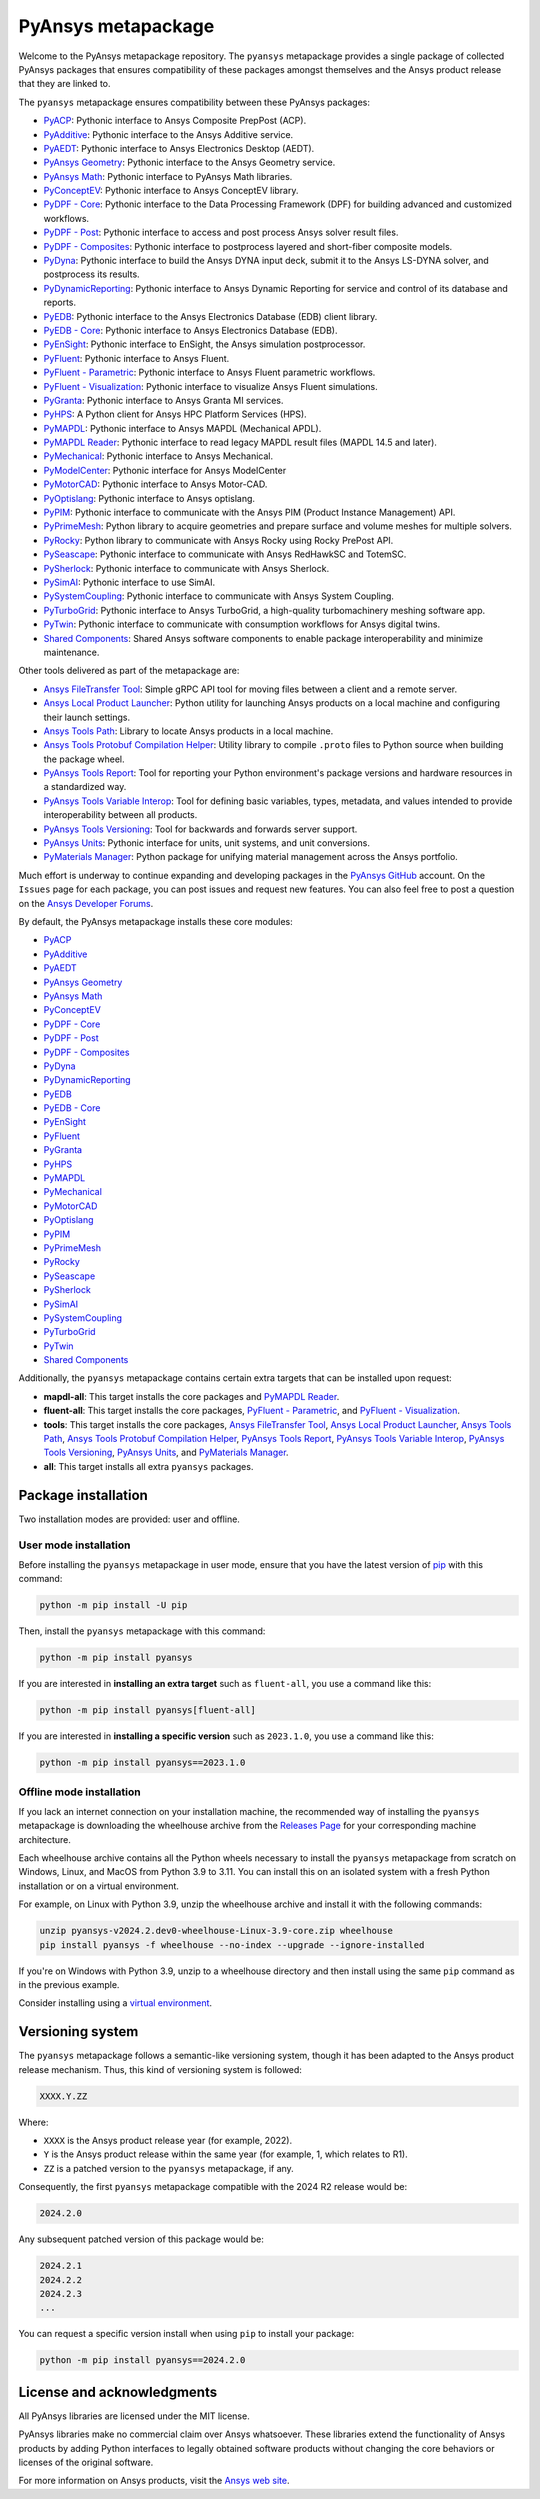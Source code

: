PyAnsys metapackage
===================
|pyansys| |python| |pypi| |downloads| |GH-CI| |MIT| |black| |pre-commit|

.. |pyansys| image:: https://img.shields.io/badge/Py-Ansys-ffc107.svg?logo=data:image/png;base64,iVBORw0KGgoAAAANSUhEUgAAABAAAAAQCAIAAACQkWg2AAABDklEQVQ4jWNgoDfg5mD8vE7q/3bpVyskbW0sMRUwofHD7Dh5OBkZGBgW7/3W2tZpa2tLQEOyOzeEsfumlK2tbVpaGj4N6jIs1lpsDAwMJ278sveMY2BgCA0NFRISwqkhyQ1q/Nyd3zg4OBgYGNjZ2ePi4rB5loGBhZnhxTLJ/9ulv26Q4uVk1NXV/f///////69du4Zdg78lx//t0v+3S88rFISInD59GqIH2esIJ8G9O2/XVwhjzpw5EAam1xkkBJn/bJX+v1365hxxuCAfH9+3b9/+////48cPuNehNsS7cDEzMTAwMMzb+Q2u4dOnT2vWrMHu9ZtzxP9vl/69RVpCkBlZ3N7enoDXBwEAAA+YYitOilMVAAAAAElFTkSuQmCC
   :target: https://docs.pyansys.com/
   :alt: PyAnsys

.. |python| image:: https://img.shields.io/pypi/pyversions/pyansys?logo=pypi
   :target: https://pypi.org/project/pyansys/
   :alt: Python

.. |pypi| image:: https://img.shields.io/pypi/v/pyansys.svg?logo=python&logoColor=white
   :target: https://pypi.org/project/pyansys/
   :alt: PyPI

.. |downloads| image:: https://img.shields.io/pypi/dm/pyansys.svg
   :target: https://pypi.org/project/pyansys/
   :alt: PyPI Downloads

.. |GH-CI| image:: https://github.com/ansys/pyansys/actions/workflows/ci-build.yml/badge.svg
   :target: https://github.com/ansys/pyansys/actions/workflows/ci-build.yml
   :alt: GH-CI

.. |MIT| image:: https://img.shields.io/badge/License-MIT-yellow.svg
   :target: https://opensource.org/licenses/MIT
   :alt: MIT

.. |black| image:: https://img.shields.io/badge/code%20style-black-000000.svg?style=flat
   :target: https://github.com/psf/black
   :alt: Black

.. |pre-commit| image:: https://results.pre-commit.ci/badge/github/pyansys/pyansys/main.svg
   :target: https://results.pre-commit.ci/latest/github/pyansys/pyansys/main
   :alt: pre-commit.ci status

Welcome to the PyAnsys metapackage repository. The ``pyansys`` metapackage
provides a single package of collected PyAnsys packages that ensures compatibility
of these packages amongst themselves and the Ansys product release that they are linked to.

.. image:: https://raw.githubusercontent.com/ansys/pyansys/main/doc/source/_static/pyansys_dark.png
   :target: https://docs.pyansys.com
   :alt: PyAnsys

The ``pyansys`` metapackage ensures compatibility between these PyAnsys packages:

- `PyACP <https://acp.docs.pyansys.com/>`_: Pythonic interface to Ansys Composite PrepPost (ACP).
- `PyAdditive <https://additive.docs.pyansys.com/>`_: Pythonic interface to the Ansys Additive service.
- `PyAEDT <https://aedt.docs.pyansys.com/>`_: Pythonic interface to Ansys Electronics Desktop (AEDT).
- `PyAnsys Geometry <https://geometry.docs.pyansys.com/>`_: Pythonic interface to the Ansys Geometry service.
- `PyAnsys Math <https://math.docs.pyansys.com/>`_: Pythonic interface to PyAnsys Math libraries.
- `PyConceptEV <https://conceptev.core.docs.pyansys.com/>`_: Pythonic interface to Ansys ConceptEV library.
- `PyDPF - Core <https://dpf.docs.pyansys.com/>`_: Pythonic interface to the Data Processing Framework (DPF) for building advanced and customized workflows.
- `PyDPF - Post <https://post.docs.pyansys.com/>`_: Pythonic interface to access and post process Ansys solver result files.
- `PyDPF - Composites <https://composites.dpf.docs.pyansys.com/>`_: Pythonic interface to postprocess layered and short-fiber composite models.
- `PyDyna <https://dyna.docs.pyansys.com/>`_: Pythonic interface to build the Ansys DYNA input deck, submit it to the Ansys LS-DYNA solver, and postprocess its results.
- `PyDynamicReporting <https://dynamicreporting.docs.pyansys.com/>`_: Pythonic interface to Ansys Dynamic Reporting for service and control of its database and reports.
- `PyEDB <https://edb.docs.pyansys.com/>`_: Pythonic interface to the Ansys Electronics Database (EDB) client library.
- `PyEDB - Core <https://edb.core.docs.pyansys.com/>`_: Pythonic interface to Ansys Electronics Database (EDB).
- `PyEnSight <https://ensight.docs.pyansys.com/>`_: Pythonic interface to EnSight, the Ansys simulation postprocessor.
- `PyFluent <https://fluent.docs.pyansys.com/>`_: Pythonic interface to Ansys Fluent.
- `PyFluent - Parametric <https://parametric.fluent.docs.pyansys.com/>`_: Pythonic interface to Ansys Fluent parametric workflows.
- `PyFluent - Visualization <https://visualization.fluent.docs.pyansys.com/>`_: Pythonic interface to visualize Ansys Fluent simulations.
- `PyGranta <https://grantami.docs.pyansys.com/>`_: Pythonic interface to Ansys Granta MI services.
- `PyHPS <https://hps.docs.pyansys.com/version/dev/>`_: A Python client for Ansys HPC Platform Services (HPS).
- `PyMAPDL <https://mapdl.docs.pyansys.com/>`_: Pythonic interface to Ansys MAPDL (Mechanical APDL).
- `PyMAPDL Reader <https://reader.docs.pyansys.com/>`_: Pythonic interface to read legacy MAPDL result files (MAPDL 14.5 and later).
- `PyMechanical <https://mechanical.docs.pyansys.com/>`_: Pythonic interface to Ansys Mechanical.
- `PyModelCenter <https://modelcenter.docs.pyansys.com/version/stable/>`_: Pythonic interface for Ansys ModelCenter
- `PyMotorCAD <https://motorcad.docs.pyansys.com/>`_: Pythonic interface to Ansys Motor-CAD.
- `PyOptislang <https://optislang.docs.pyansys.com/>`_: Pythonic interface to Ansys optislang.
- `PyPIM <https://pypim.docs.pyansys.com/>`_: Pythonic interface to communicate with the Ansys PIM (Product Instance Management) API.
- `PyPrimeMesh <https://prime.docs.pyansys.com/>`_: Python library to acquire geometries and prepare surface and volume meshes for multiple solvers.
- `PyRocky <https://rocky.docs.pyansys.com/>`_: Python library to communicate with Ansys Rocky using Rocky PrePost API.
- `PySeascape <https://seascape.docs.pyansys.com/>`_: Pythonic interface to communicate with Ansys RedHawkSC and TotemSC.
- `PySherlock <https://sherlock.docs.pyansys.com/>`_: Pythonic interface to communicate with Ansys Sherlock.
- `PySimAI <https://simai.docs.pyansys.com/>`_: Pythonic interface to use SimAI.
- `PySystemCoupling <https://systemcoupling.docs.pyansys.com/>`_: Pythonic interface to communicate with Ansys System Coupling.
- `PyTurboGrid <https://turbogrid.docs.pyansys.com/>`_: Pythonic interface to Ansys TurboGrid, a high-quality turbomachinery meshing software app.
- `PyTwin <https://twin.docs.pyansys.com/>`_: Pythonic interface to communicate with consumption workflows for Ansys digital twins.
- `Shared Components <https://shared.docs.pyansys.com/>`_: Shared Ansys software components to enable package interoperability and minimize maintenance.

Other tools delivered as part of the metapackage are:

- `Ansys FileTransfer Tool <https://filetransfer.tools.docs.pyansys.com/>`_: Simple gRPC API tool for moving files between a client and a remote server.
- `Ansys Local Product Launcher <https://local-product-launcher.tools.docs.pyansys.com/>`_: Python utility for launching Ansys products on a local machine and configuring their launch settings.
- `Ansys Tools Path <https://path.tools.docs.pyansys.com/>`_: Library to locate Ansys products in a local machine.
- `Ansys Tools Protobuf Compilation Helper <https://ansys.github.io/ansys-tools-protoc-helper/>`_: Utility library to compile ``.proto`` files to Python source when building the package wheel.
- `PyAnsys Tools Report <https://report.tools.docs.pyansys.com/>`_:  Tool for reporting your Python environment's package versions and hardware resources in a standardized way.
- `PyAnsys Tools Variable Interop <https://variableinterop.docs.pyansys.com/>`_: Tool for defining basic variables, types, metadata, and values intended to provide interoperability between all products.
- `PyAnsys Tools Versioning <https://versioning.tools.docs.pyansys.com/>`_: Tool for backwards and forwards server support.
- `PyAnsys Units <https://units.docs.pyansys.com/>`_: Pythonic interface for units, unit systems, and unit conversions.
- `PyMaterials Manager <https://manager.materials.docs.pyansys.com/>`_: Python package for unifying material management across the Ansys portfolio.

Much effort is underway to continue expanding and developing packages in the
`PyAnsys GitHub <https://github.com/ansys/>`__ account. On the ``Issues`` page
for each package, you can post issues and request new features. You can also feel
free to post a question on the `Ansys Developer Forums <https://discuss.ansys.com/>`_.

By default, the PyAnsys metapackage installs these core modules:

- `PyACP`_
- `PyAdditive`_
- `PyAEDT`_
- `PyAnsys Geometry`_
- `PyAnsys Math`_
- `PyConceptEV`_
- `PyDPF - Core`_
- `PyDPF - Post`_
- `PyDPF - Composites`_
- `PyDyna`_
- `PyDynamicReporting`_
- `PyEDB`_
- `PyEDB - Core`_
- `PyEnSight`_
- `PyFluent`_
- `PyGranta`_
- `PyHPS`_
- `PyMAPDL`_
- `PyMechanical`_
- `PyMotorCAD`_
- `PyOptislang`_
- `PyPIM`_
- `PyPrimeMesh`_
- `PyRocky`_
- `PySeascape`_
- `PySherlock`_
- `PySimAI`_
- `PySystemCoupling`_
- `PyTurboGrid`_
- `PyTwin`_
- `Shared Components`_

Additionally, the ``pyansys`` metapackage contains certain extra targets that
can be installed upon request:

- **mapdl-all**: This target installs the core packages and `PyMAPDL Reader`_.
- **fluent-all**: This target installs the core packages, `PyFluent - Parametric`_, and `PyFluent - Visualization`_.
- **tools**: This target installs the core packages, `Ansys FileTransfer Tool`_, `Ansys Local Product Launcher`_, `Ansys Tools Path`_, `Ansys Tools Protobuf Compilation Helper`_, `PyAnsys Tools Report`_, `PyAnsys Tools Variable Interop`_, `PyAnsys Tools Versioning`_, `PyAnsys Units`_, and `PyMaterials Manager`_.
- **all**: This target installs all extra ``pyansys`` packages.

Package installation
--------------------

Two installation modes are provided: user and offline.

User mode installation
^^^^^^^^^^^^^^^^^^^^^^

Before installing the ``pyansys`` metapackage in user mode, ensure that you have
the latest version of `pip <https://pypi.org/project/pip/>`_ with this command:

.. code:: bash

    python -m pip install -U pip

Then, install the ``pyansys`` metapackage with this command:

.. code:: bash

   python -m pip install pyansys

If you are interested in **installing an extra target** such as ``fluent-all``,
you use a command like this:

.. code:: bash

   python -m pip install pyansys[fluent-all]

If you are interested in **installing a specific version** such as ``2023.1.0``,
you use a command like this:

.. code:: bash

   python -m pip install pyansys==2023.1.0

Offline mode installation
^^^^^^^^^^^^^^^^^^^^^^^^^

If you lack an internet connection on your installation machine, the recommended way of installing
the ``pyansys`` metapackage is downloading the wheelhouse archive from the
`Releases Page <https://github.com/ansys/pyansys/releases>`_ for your corresponding machine architecture.

Each wheelhouse archive contains all the Python wheels necessary to install the ``pyansys`` metapackage from
scratch on Windows, Linux, and MacOS from Python 3.9 to 3.11. You can install this on an isolated system with
a fresh Python installation or on a virtual environment.

For example, on Linux with Python 3.9, unzip the wheelhouse archive and install it with the following
commands:

.. code:: bash

    unzip pyansys-v2024.2.dev0-wheelhouse-Linux-3.9-core.zip wheelhouse
    pip install pyansys -f wheelhouse --no-index --upgrade --ignore-installed

If you're on Windows with Python 3.9, unzip to a wheelhouse directory and then install using
the same ``pip`` command as in the previous example.

Consider installing using a `virtual environment <https://docs.python.org/3/library/venv.html>`_.

Versioning system
-----------------

The ``pyansys`` metapackage follows a semantic-like versioning system, though it has been adapted to the
Ansys product release mechanism. Thus, this kind of versioning system is followed:

.. code:: bash

   XXXX.Y.ZZ

Where:

- ``XXXX`` is the Ansys product release year (for example, 2022).
- ``Y`` is the Ansys product release within the same year (for example, 1, which relates to R1).
- ``ZZ`` is a patched version to the ``pyansys`` metapackage, if any.

Consequently, the first ``pyansys`` metapackage compatible with the 2024 R2 release would be:

.. code:: bash

   2024.2.0

Any subsequent patched version of this package would be:

.. code:: bash

   2024.2.1
   2024.2.2
   2024.2.3
   ...

You can request a specific version install when using ``pip`` to install
your package:

.. code:: bash

   python -m pip install pyansys==2024.2.0

License and acknowledgments
---------------------------
All PyAnsys libraries are licensed under the MIT license.

PyAnsys libraries make no commercial claim over Ansys whatsoever.
These libraries extend the functionality of Ansys products by
adding Python interfaces to legally obtained software products
without changing the core behaviors or licenses of the original
software.

For more information on Ansys products, visit the `Ansys web site <https://www.ansys.com/>`_.
